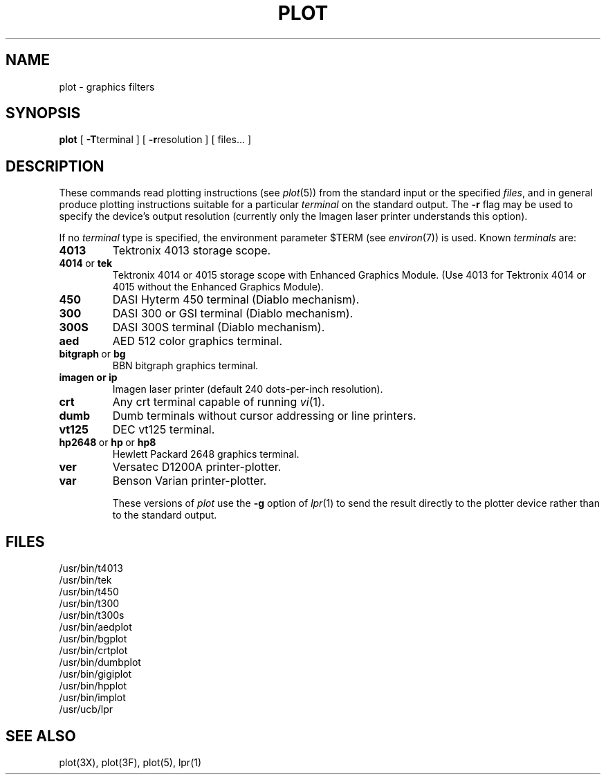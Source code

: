 .\"	@(#)plot.1	6.3 (Berkeley) %G%
.\"
.TH PLOT 1G ""
.AT 3
.SH NAME
plot \- graphics filters
.SH SYNOPSIS
.B plot
[
.BR \-T terminal
] [
.BR \-r resolution
]
[ files... ]
.SH DESCRIPTION
These commands read plotting instructions (see
.IR  plot (5))
from the standard input or the specified
.IR files ,
and in general
produce plotting instructions suitable for
a particular
.I terminal
on the standard output.
The
.B \-r
flag may be used to specify the device's output resolution
(currently only the Imagen laser printer understands this option).
.PP
If no
.I terminal
type is specified, the environment parameter $TERM
(see
.IR environ (7))
is used.
Known
.I terminals
are:
.TP
.B 4013
Tektronix 4013 storage scope.
.TP
.BR 4014\  or\  tek
Tektronix 4014 or 4015 storage scope with Enhanced Graphics Module.
(Use 4013 for Tektronix 4014 or 4015 without the Enhanced Graphics Module).
.TP
.B 450
DASI Hyterm 450 terminal (Diablo mechanism).
.TP
.B 300
DASI 300 or GSI terminal (Diablo mechanism).
.TP
.B 300S
DASI 300S terminal (Diablo mechanism).
.TP
.B aed
AED 512 color graphics terminal.
.TP
.BR bitgraph\  or\  bg
BBN bitgraph graphics terminal.
.TP
.B imagen\ or\ ip
Imagen laser printer (default 240 dots-per-inch resolution).
.TP
.B crt
Any crt terminal capable of running
.IR vi (1).
.TP
.B dumb
Dumb terminals without cursor addressing or line printers.
.TP
.B vt125
DEC vt125 terminal.
.TP
.BR hp2648\  or\  hp\  or\  hp8
Hewlett Packard 2648 graphics terminal.
.TP
.B ver
Versatec D1200A printer-plotter.
.TP
.B var
Benson Varian printer-plotter.
.IP
These versions of
.I plot
use the
.B \-g
option of
.IR lpr (1)
to send the result directly to the plotter device rather than to
the standard output.
.SH FILES
/usr/bin/t4013
.br
/usr/bin/tek
.br
/usr/bin/t450
.br
/usr/bin/t300
.br
/usr/bin/t300s
.br
/usr/bin/aedplot
.br
/usr/bin/bgplot
.br
/usr/bin/crtplot
.br
/usr/bin/dumbplot
.br
/usr/bin/gigiplot
.br
/usr/bin/hpplot
.br
/usr/bin/implot
.br
/usr/ucb/lpr
.SH "SEE ALSO"
plot(3X), plot(3F), plot(5), lpr(1)
